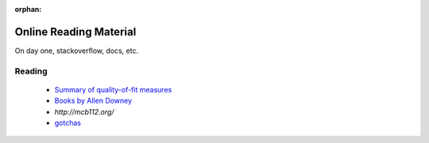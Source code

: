 :orphan:
=======================
Online Reading Material
=======================

On day one, stackoverflow, docs, etc.

Reading
-------

 * `Summary of quality-of-fit measures <http://connor-johnson.com/2014/02/18/linear-regression-with-python/>`_
 * `Books by Allen Downey <http://greenteapress.com/wp/>`_
 * `http://mcb112.org/`
 * `gotchas <http://docs.python-guide.org/en/latest/writing/gotchas/>`_
